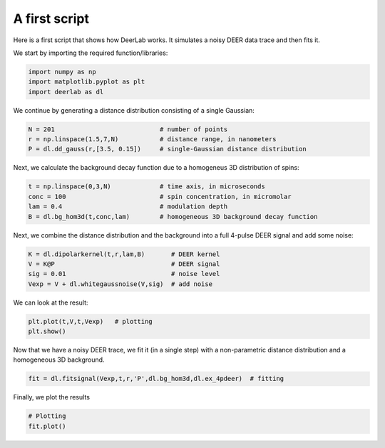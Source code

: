 A first script
============================================================

Here is a first script that shows how DeerLab works. It simulates a noisy DEER data trace and then fits it.

We start by importing the required function/libraries:

.. code-block:: python

   import numpy as np
   import matplotlib.pyplot as plt
   import deerlab as dl

We continue by generating a distance distribution consisting of a single Gaussian:

.. code-block:: python

   N = 201                            # number of points
   r = np.linspace(1.5,7,N)           # distance range, in nanometers
   P = dl.dd_gauss(r,[3.5, 0.15])     # single-Gaussian distance distribution

Next, we calculate the background decay function due to a homogeneus 3D distribution of spins:

.. code-block:: python

   t = np.linspace(0,3,N)             # time axis, in microseconds
   conc = 100                         # spin concentration, in micromolar
   lam = 0.4                          # modulation depth
   B = dl.bg_hom3d(t,conc,lam)        # homogeneous 3D background decay function

Next, we combine the distance distribution and the background into a full 4-pulse DEER signal and add some noise:

.. code-block:: python

   K = dl.dipolarkernel(t,r,lam,B)       # DEER kernel
   V = K@P                               # DEER signal
   sig = 0.01                            # noise level
   Vexp = V + dl.whitegaussnoise(V,sig)  # add noise

We can look at the result:

.. code-block:: python

   plt.plot(t,V,t,Vexp)   # plotting
   plt.show()

Now that we have a noisy DEER trace, we fit it (in a single step) with a non-parametric distance distribution and a homogeneous 3D background.

.. code-block:: python

   fit = dl.fitsignal(Vexp,t,r,'P',dl.bg_hom3d,dl.ex_4pdeer)  # fitting

Finally, we plot the results

.. code-block:: python

   # Plotting
   fit.plot()
